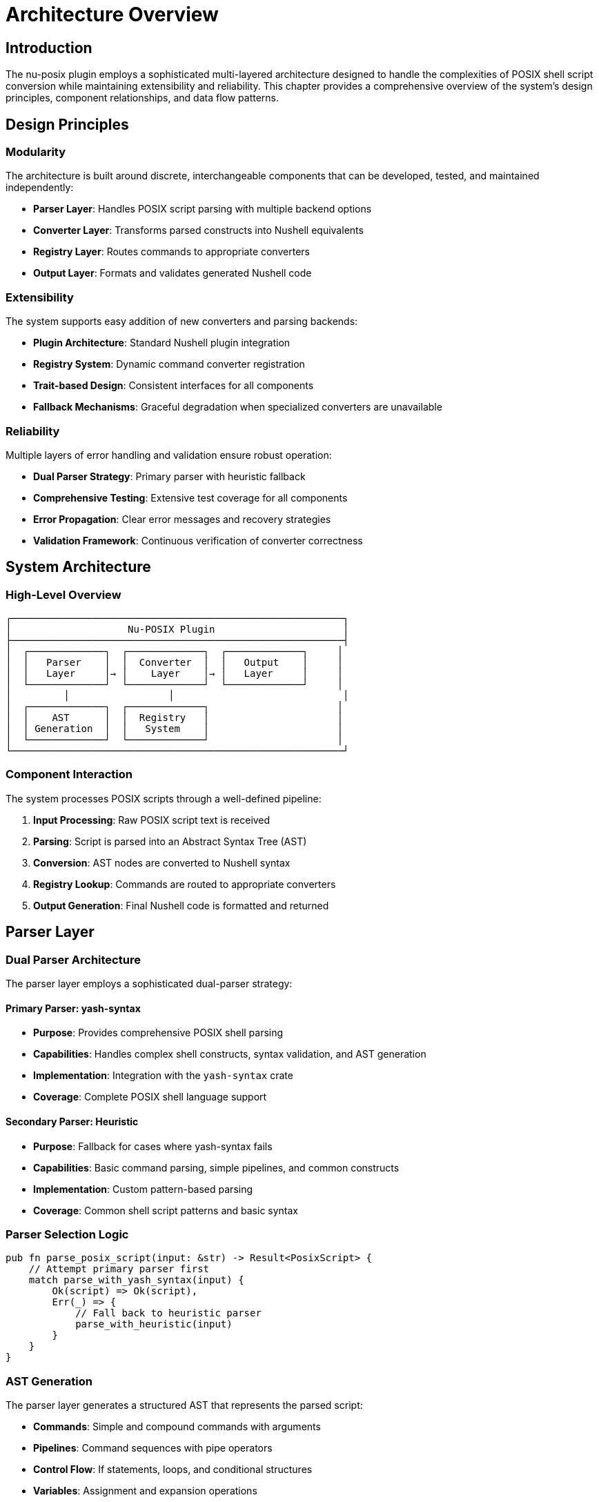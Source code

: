 [[architecture-overview]]
= Architecture Overview

== Introduction

The nu-posix plugin employs a sophisticated multi-layered architecture designed to handle the complexities of POSIX shell script conversion while maintaining extensibility and reliability. This chapter provides a comprehensive overview of the system's design principles, component relationships, and data flow patterns.

== Design Principles

=== Modularity

The architecture is built around discrete, interchangeable components that can be developed, tested, and maintained independently:

* **Parser Layer**: Handles POSIX script parsing with multiple backend options
* **Converter Layer**: Transforms parsed constructs into Nushell equivalents
* **Registry Layer**: Routes commands to appropriate converters
* **Output Layer**: Formats and validates generated Nushell code

=== Extensibility

The system supports easy addition of new converters and parsing backends:

* **Plugin Architecture**: Standard Nushell plugin integration
* **Registry System**: Dynamic command converter registration
* **Trait-based Design**: Consistent interfaces for all components
* **Fallback Mechanisms**: Graceful degradation when specialized converters are unavailable

=== Reliability

Multiple layers of error handling and validation ensure robust operation:

* **Dual Parser Strategy**: Primary parser with heuristic fallback
* **Comprehensive Testing**: Extensive test coverage for all components
* **Error Propagation**: Clear error messages and recovery strategies
* **Validation Framework**: Continuous verification of converter correctness

== System Architecture

=== High-Level Overview

```
┌─────────────────────────────────────────────────────────┐
│                    Nu-POSIX Plugin                      │
├─────────────────────────────────────────────────────────┤
│  ┌─────────────┐  ┌─────────────┐  ┌─────────────┐     │
│  │   Parser    │  │  Converter  │  │   Output    │     │
│  │   Layer     │→ │    Layer    │→ │   Layer     │     │
│  └─────────────┘  └─────────────┘  └─────────────┘     │
│         │                 │                             │
│  ┌─────────────┐  ┌─────────────┐                      │
│  │    AST      │  │  Registry   │                      │
│  │ Generation  │  │   System    │                      │
│  └─────────────┘  └─────────────┘                      │
└─────────────────────────────────────────────────────────┘
```

=== Component Interaction

The system processes POSIX scripts through a well-defined pipeline:

1. **Input Processing**: Raw POSIX script text is received
2. **Parsing**: Script is parsed into an Abstract Syntax Tree (AST)
3. **Conversion**: AST nodes are converted to Nushell syntax
4. **Registry Lookup**: Commands are routed to appropriate converters
5. **Output Generation**: Final Nushell code is formatted and returned

== Parser Layer

=== Dual Parser Architecture

The parser layer employs a sophisticated dual-parser strategy:

==== Primary Parser: yash-syntax

* **Purpose**: Provides comprehensive POSIX shell parsing
* **Capabilities**: Handles complex shell constructs, syntax validation, and AST generation
* **Implementation**: Integration with the `yash-syntax` crate
* **Coverage**: Complete POSIX shell language support

==== Secondary Parser: Heuristic

* **Purpose**: Fallback for cases where yash-syntax fails
* **Capabilities**: Basic command parsing, simple pipelines, and common constructs
* **Implementation**: Custom pattern-based parsing
* **Coverage**: Common shell script patterns and basic syntax

=== Parser Selection Logic

```rust
pub fn parse_posix_script(input: &str) -> Result<PosixScript> {
    // Attempt primary parser first
    match parse_with_yash_syntax(input) {
        Ok(script) => Ok(script),
        Err(_) => {
            // Fall back to heuristic parser
            parse_with_heuristic(input)
        }
    }
}
```

=== AST Generation

The parser layer generates a structured AST that represents the parsed script:

* **Commands**: Simple and compound commands with arguments
* **Pipelines**: Command sequences with pipe operators
* **Control Flow**: If statements, loops, and conditional structures
* **Variables**: Assignment and expansion operations
* **Operators**: Logical, arithmetic, and comparison operations

== Converter Layer

=== Conversion Architecture

The converter layer transforms AST nodes into equivalent Nushell constructs:

==== PosixToNuConverter

The main converter coordinates the transformation process:

```rust
pub struct PosixToNuConverter {
    builtin_registry: BuiltinRegistry,
    sus_registry: CommandRegistry,
}

impl PosixToNuConverter {
    pub fn convert(&self, script: &PosixScript) -> Result<String> {
        // Process each command in the script
        // Route to appropriate converter based on command type
        // Generate Nushell equivalent syntax
    }
}
```

==== Command Routing

Commands are routed through a hierarchical system:

1. **Builtin Registry**: POSIX shell built-in commands (cd, echo, test, etc.)
2. **SUS Registry**: Single Unix Specification utilities (ls, grep, cat, etc.)
3. **Fallback**: Generic external command handling

=== Conversion Strategies

==== Direct Translation

Some commands have direct Nushell equivalents:

* `ls` → `ls` (with flag mapping)
* `cd` → `cd` (with path processing)
* `echo` → `print` (with argument handling)

==== Functional Transformation

Complex operations are transformed to Nushell's functional style:

* `grep pattern file` → `open file | lines | where $it =~ pattern`
* `head -n 10 file` → `open file | lines | first 10`
* `sort file` → `open file | lines | sort`

==== External Command Delegation

Some commands are best handled as external commands:

* `awk` → `^awk` (with argument quoting)
* `sed` → Mixed approach (simple cases translated, complex cases external)

== Registry System

=== Command Registration

The registry system manages converter routing and lookup:

==== Builtin Registry

```rust
pub struct BuiltinRegistry {
    converters: HashMap<String, Box<dyn BuiltinConverter>>,
}

impl BuiltinRegistry {
    pub fn new() -> Self {
        let mut registry = Self::default();
        registry.register("cd", Box::new(CdConverter));
        registry.register("echo", Box::new(EchoConverter));
        // ... other builtins
        registry
    }
}
```

==== SUS Registry

```rust
pub struct CommandRegistry {
    converters: Vec<Box<dyn CommandConverter>>,
}

impl CommandRegistry {
    pub fn new() -> Self {
        let mut registry = Self::default();
        registry.register(Box::new(LsConverter));
        registry.register(Box::new(GrepConverter));
        // ... other SUS commands
        registry
    }
}
```

=== Converter Traits

All converters implement standardized traits:

==== BuiltinConverter

```rust
pub trait BuiltinConverter {
    fn convert(&self, args: &[String]) -> Result<String>;
    fn command_name(&self) -> &'static str;
    fn description(&self) -> &'static str;
}
```

==== CommandConverter

```rust
pub trait CommandConverter {
    fn convert(&self, args: &[String]) -> Result<String>;
    fn command_name(&self) -> &'static str;
    fn description(&self) -> &'static str;
}
```

=== Registry Lookup Process

Command resolution follows a specific priority order:

1. **Builtin Check**: Search builtin registry first
2. **SUS Check**: Search SUS registry second
3. **Fallback**: Generic external command handling

== Data Flow

=== Processing Pipeline

```
Input Script → Parser → AST → Converter → Registry → Output
     ↓           ↓      ↓        ↓          ↓        ↓
  "ls -la"   → Parse → List → Convert → Lookup → "ls -la"
```

=== Error Handling Flow

```
Parser Error → Fallback Parser → Continue
     ↓
Converter Error → Generic Handling → Continue
     ↓
Registry Miss → External Command → Continue
     ↓
Fatal Error → Error Propagation → User Message
```

== Plugin Integration

=== Nushell Plugin Framework

The nu-posix plugin integrates with Nushell's plugin system:

==== Plugin Structure

```rust
#[derive(Default)]
pub struct NuPosixPlugin;

impl Plugin for NuPosixPlugin {
    fn version(&self) -> String {
        env!("CARGO_PKG_VERSION").into()
    }

    fn commands(&self) -> Vec<Box<dyn PluginCommand<Plugin = Self>>> {
        vec![
            Box::new(FromPosix),
            Box::new(ToPosix),
            Box::new(ParsePosix),
        ]
    }
}
```

==== Command Implementation

Each plugin command implements the `PluginCommand` trait:

```rust
impl PluginCommand for FromPosix {
    type Plugin = NuPosixPlugin;

    fn name(&self) -> &str {
        "from posix"
    }

    fn signature(&self) -> Signature {
        Signature::build("from posix")
            .switch("pretty", "Pretty print the output", Some('p'))
            .named("file", SyntaxShape::Filepath, "Input file path", Some('f'))
    }

    fn run(&self, plugin: &Self::Plugin, engine: &EngineInterface, call: &EvaluatedCall, input: PipelineData) -> Result<PipelineData, LabeledError> {
        // Implementation
    }
}
```

=== Command Interfaces

==== from posix

Converts POSIX shell scripts to Nushell syntax:

* **Input**: String (POSIX script)
* **Output**: String (Nushell code)
* **Flags**: `--pretty`, `--file`

==== to posix

Converts Nushell syntax to POSIX shell scripts:

* **Input**: String (Nushell code)
* **Output**: String (POSIX script)
* **Flags**: Basic implementation

==== parse posix

Parses POSIX scripts and returns structured AST:

* **Input**: String (POSIX script)
* **Output**: Record (AST structure)
* **Flags**: Debug and analysis options

== Error Handling

=== Error Types

The system defines specific error types for different failure modes:

```rust
#[derive(Debug, thiserror::Error)]
pub enum ConversionError {
    #[error("Parse error: {0}")]
    ParseError(String),

    #[error("Conversion error: {0}")]
    ConversionError(String),

    #[error("Registry error: {0}")]
    RegistryError(String),
}
```

=== Error Recovery

The system implements multiple levels of error recovery:

1. **Parser Fallback**: Switch to heuristic parser on yash-syntax failure
2. **Converter Fallback**: Use generic external command handling
3. **Graceful Degradation**: Provide partial results when possible
4. **User Feedback**: Clear error messages with suggestions

== Performance Considerations

=== Optimization Strategies

==== Caching

* **Parser Cache**: Reuse parsed ASTs for repeated conversions
* **Registry Cache**: Cache converter lookups for frequently used commands
* **Output Cache**: Cache generated Nushell code for identical inputs

==== Lazy Loading

* **Converter Registration**: Register converters on first use
* **Module Loading**: Load parser modules only when needed
* **Resource Management**: Minimize memory usage for large scripts

=== Scalability

The architecture supports processing of large script collections:

* **Streaming Processing**: Handle large files without loading entirely into memory
* **Parallel Processing**: Process multiple scripts concurrently
* **Batch Operations**: Optimize for bulk conversion scenarios

== Testing Architecture

=== Test Organization

The testing framework mirrors the modular architecture:

* **Unit Tests**: Individual converter and parser tests
* **Integration Tests**: Full pipeline testing
* **Regression Tests**: Prevent functionality degradation
* **Performance Tests**: Validate conversion speed and resource usage

=== Test Categories

==== Parser Tests

* **Syntax Validation**: Ensure correct AST generation
* **Error Handling**: Verify graceful failure modes
* **Fallback Testing**: Confirm heuristic parser operation

==== Converter Tests

* **Command Accuracy**: Verify correct Nushell generation
* **Flag Handling**: Test all supported command flags
* **Edge Cases**: Handle unusual input scenarios

==== Registry Tests

* **Command Routing**: Ensure correct converter selection
* **Priority Handling**: Verify builtin vs SUS precedence
* **Error Propagation**: Test failure handling

== Future Architecture Considerations

=== Planned Enhancements

==== Performance Improvements

* **Incremental Parsing**: Parse only changed script sections
* **Compiled Converters**: Pre-compile frequently used conversion patterns
* **Memory Optimization**: Reduce memory footprint for large scripts

==== Feature Extensions

* **Plugin Converters**: Allow third-party converter plugins
* **Custom Dialects**: Support for bash, zsh, and other shell variants
* **Interactive Mode**: Real-time conversion with user feedback

==== Integration Improvements

* **IDE Integration**: Language server protocol support
* **CI/CD Integration**: Automated script conversion in deployment pipelines
* **Documentation Generation**: Automatic migration guides

== Conclusion

The nu-posix architecture provides a robust, extensible foundation for POSIX shell script conversion. Its modular design enables independent development of components while maintaining system coherence. The dual parser strategy ensures broad compatibility, while the registry system provides flexibility for handling diverse command types.

The architecture's emphasis on error handling, testing, and performance makes it suitable for production use while maintaining the extensibility needed for future enhancements. This design serves as a solid foundation for bridging the gap between traditional POSIX shells and modern Nushell environments.
